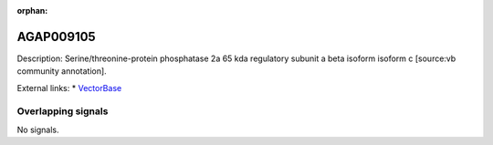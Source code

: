 :orphan:

AGAP009105
=============





Description: Serine/threonine-protein phosphatase 2a 65 kda regulatory subunit a beta isoform isoform c [source:vb community annotation].

External links:
* `VectorBase <https://www.vectorbase.org/Anopheles_gambiae/Gene/Summary?g=AGAP009105>`_

Overlapping signals
-------------------



No signals.


